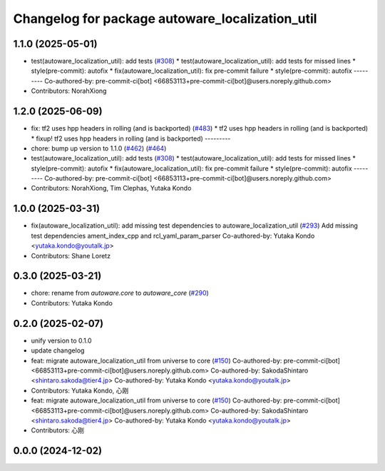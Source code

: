 ^^^^^^^^^^^^^^^^^^^^^^^^^^^^^^^^^^^^^^^^^^^^^^^^
Changelog for package autoware_localization_util
^^^^^^^^^^^^^^^^^^^^^^^^^^^^^^^^^^^^^^^^^^^^^^^^

1.1.0 (2025-05-01)
------------------
* test(autoware_localization_util): add tests (`#308 <https://github.com/autowarefoundation/autoware_core/issues/308>`_)
  * test(autoware_localization_util): add tests for missed lines
  * style(pre-commit): autofix
  * fix(autoware_localization_util): fix pre-commit failure
  * style(pre-commit): autofix
  ---------
  Co-authored-by: pre-commit-ci[bot] <66853113+pre-commit-ci[bot]@users.noreply.github.com>
* Contributors: NorahXiong

1.2.0 (2025-06-09)
------------------
* fix: tf2 uses hpp headers in rolling (and is backported) (`#483 <https://github.com/autowarefoundation/autoware_core/issues/483>`_)
  * tf2 uses hpp headers in rolling (and is backported)
  * fixup! tf2 uses hpp headers in rolling (and is backported)
  ---------
* chore: bump up version to 1.1.0 (`#462 <https://github.com/autowarefoundation/autoware_core/issues/462>`_) (`#464 <https://github.com/autowarefoundation/autoware_core/issues/464>`_)
* test(autoware_localization_util): add tests (`#308 <https://github.com/autowarefoundation/autoware_core/issues/308>`_)
  * test(autoware_localization_util): add tests for missed lines
  * style(pre-commit): autofix
  * fix(autoware_localization_util): fix pre-commit failure
  * style(pre-commit): autofix
  ---------
  Co-authored-by: pre-commit-ci[bot] <66853113+pre-commit-ci[bot]@users.noreply.github.com>
* Contributors: NorahXiong, Tim Clephas, Yutaka Kondo

1.0.0 (2025-03-31)
------------------
* fix(autoware_localization_util): add missing test dependencies to autoware_localization_util (`#293 <https://github.com/autowarefoundation/autoware_core/issues/293>`_)
  Add missing test dependencies ament_index_cpp and rcl_yaml_param_parser
  Co-authored-by: Yutaka Kondo <yutaka.kondo@youtalk.jp>
* Contributors: Shane Loretz

0.3.0 (2025-03-21)
------------------
* chore: rename from `autoware.core` to `autoware_core` (`#290 <https://github.com/autowarefoundation/autoware.core/issues/290>`_)
* Contributors: Yutaka Kondo

0.2.0 (2025-02-07)
------------------
* unify version to 0.1.0
* update changelog
* feat: migrate autoware_localization_util from universe to core (`#150 <https://github.com/autowarefoundation/autoware_core/issues/150>`_)
  Co-authored-by: pre-commit-ci[bot] <66853113+pre-commit-ci[bot]@users.noreply.github.com>
  Co-authored-by: SakodaShintaro <shintaro.sakoda@tier4.jp>
  Co-authored-by: Yutaka Kondo <yutaka.kondo@youtalk.jp>
* Contributors: Yutaka Kondo, 心刚

* feat: migrate autoware_localization_util from universe to core (`#150 <https://github.com/autowarefoundation/autoware_core/issues/150>`_)
  Co-authored-by: pre-commit-ci[bot] <66853113+pre-commit-ci[bot]@users.noreply.github.com>
  Co-authored-by: SakodaShintaro <shintaro.sakoda@tier4.jp>
  Co-authored-by: Yutaka Kondo <yutaka.kondo@youtalk.jp>
* Contributors: 心刚

0.0.0 (2024-12-02)
------------------
